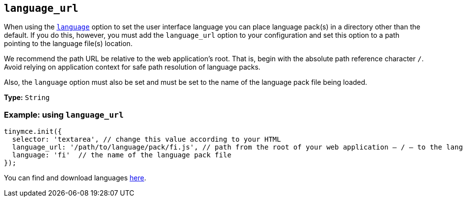 [[language_url]]
== `+language_url+`

When using the xref:ui-localization.adoc#language[`+language+`] option to set the user interface language you can place language pack(s) in a directory other than the default. If you do this, however, you must add the `language_url` option to your configuration and set this option to a path pointing to the language file(s) location.

We recommend the path URL be relative to the web application’s root. That is, begin with the absolute path reference character `+/+`. Avoid relying on application context for safe path resolution of language packs.

Also, the `+language+` option must also be set and must be set to the name of the language pack file being loaded.

*Type:* `+String+`

=== Example: using `+language_url+`


[source,js]
----
tinymce.init({
  selector: 'textarea', // change this value according to your HTML
  language_url: '/path/to/language/pack/fi.js', // path from the root of your web application — / — to the language pack(s)
  language: 'fi'  // the name of the language pack file
});
----

You can find and download languages link:{gettiny}/language-packages/[here].
